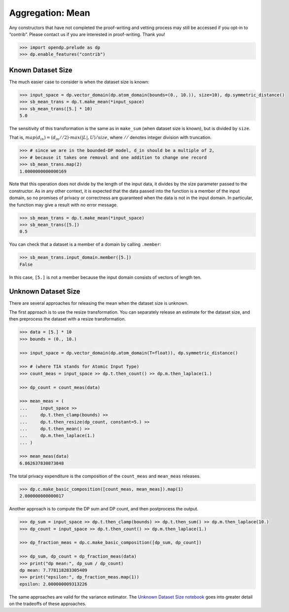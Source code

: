 Aggregation: Mean
=================

Any constructors that have not completed the proof-writing and vetting
process may still be accessed if you opt-in to “contrib”. Please contact
us if you are interested in proof-writing. Thank you!

.. code:: python

    >>> import opendp.prelude as dp
    >>> dp.enable_features("contrib")

Known Dataset Size
------------------

The much easier case to consider is when the dataset size is known:

.. code:: python

    >>> input_space = dp.vector_domain(dp.atom_domain(bounds=(0., 10.)), size=10), dp.symmetric_distance()
    >>> sb_mean_trans = dp.t.make_mean(*input_space)
    >>> sb_mean_trans([5.] * 10)
    5.0

The sensitivity of this transformation is the same as in ``make_sum``
(when dataset size is known), but is divided by ``size``.

That is, :math:`map(d_{in}) = (d_{in} // 2) \cdot max(|L|, U) / size`,
where :math:`//` denotes integer division with truncation.

.. code:: python

    >>> # since we are in the bounded-DP model, d_in should be a multiple of 2, 
    >>> # because it takes one removal and one addition to change one record
    >>> sb_mean_trans.map(2)
    1.0000000000000169

Note that this operation does not divide by the length of the input
data, it divides by the size parameter passed to the constructor. As in
any other context, it is expected that the data passed into the function
is a member of the input domain, so no promises of privacy or
correctness are guaranteed when the data is not in the input domain. In
particular, the function may give a result with no error message.

.. code:: python

    >>> sb_mean_trans = dp.t.make_mean(*input_space)
    >>> sb_mean_trans([5.])
    0.5

You can check that a dataset is a member of a domain by calling
``.member``:

.. code:: python

    >>> sb_mean_trans.input_domain.member([5.])
    False

In this case, ``[5.]`` is not a member because the input domain consists
of vectors of length ten.

Unknown Dataset Size
--------------------

There are several approaches for releasing the mean when the dataset
size is unknown.

The first approach is to use the resize transformation. You can
separately release an estimate for the dataset size, and then preprocess
the dataset with a resize transformation.

.. code:: python

    >>> data = [5.] * 10
    >>> bounds = (0., 10.)
    
    >>> input_space = dp.vector_domain(dp.atom_domain(T=float)), dp.symmetric_distance()
    
    >>> # (where TIA stands for Atomic Input Type)
    >>> count_meas = input_space >> dp.t.then_count() >> dp.m.then_laplace(1.)
    
    >>> dp_count = count_meas(data)
    
    >>> mean_meas = (
    ...     input_space >>
    ...     dp.t.then_clamp(bounds) >>
    ...     dp.t.then_resize(dp_count, constant=5.) >> 
    ...     dp.t.then_mean() >>
    ...     dp.m.then_laplace(1.)
    ... )
    
    >>> mean_meas(data)
    6.862637830873848


The total privacy expenditure is the composition of the ``count_meas``
and ``mean_meas`` releases.

.. code:: python

    >>> dp.c.make_basic_composition([count_meas, mean_meas]).map(1)
    2.000000000000017


Another approach is to compute the DP sum and DP count, and then
postprocess the output.

.. code:: python

    >>> dp_sum = input_space >> dp.t.then_clamp(bounds) >> dp.t.then_sum() >> dp.m.then_laplace(10.)
    >>> dp_count = input_space >> dp.t.then_count() >> dp.m.then_laplace(1.)
    
    >>> dp_fraction_meas = dp.c.make_basic_composition([dp_sum, dp_count])
    
    >>> dp_sum, dp_count = dp_fraction_meas(data)
    >>> print("dp mean:", dp_sum / dp_count)
    dp mean: 7.778118283305409
    >>> print("epsilon:", dp_fraction_meas.map(1))
    epsilon: 2.000000009313226


The same approaches are valid for the variance estimator. The `Unknown
Dataset Size
notebook <../../../getting-started/examples/unknown-dataset-size.ipynb>`__
goes into greater detail on the tradeoffs of these approaches.
